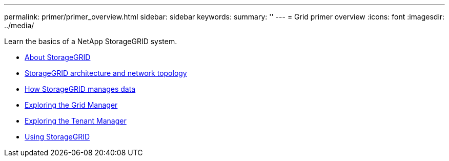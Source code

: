 ---
permalink: primer/primer_overview.html
sidebar: sidebar
keywords:
summary: ''
---
= Grid primer overview
:icons: font
:imagesdir: ../media/

[.lead]
Learn the basics of a NetApp StorageGRID system.

* xref:about_storagegrid.adoc[About StorageGRID]
* xref:storagegrid_architecture_and_network_topology.adoc[StorageGRID architecture and network topology]
* xref:how_storagegrid_manages_data.adoc[How StorageGRID manages data]
* xref:exploring_grid_manager.adoc[Exploring the Grid Manager]
* xref:exploring_tenant_manager.adoc[Exploring the Tenant Manager]
* xref:using_storagegrid.adoc[Using StorageGRID]

